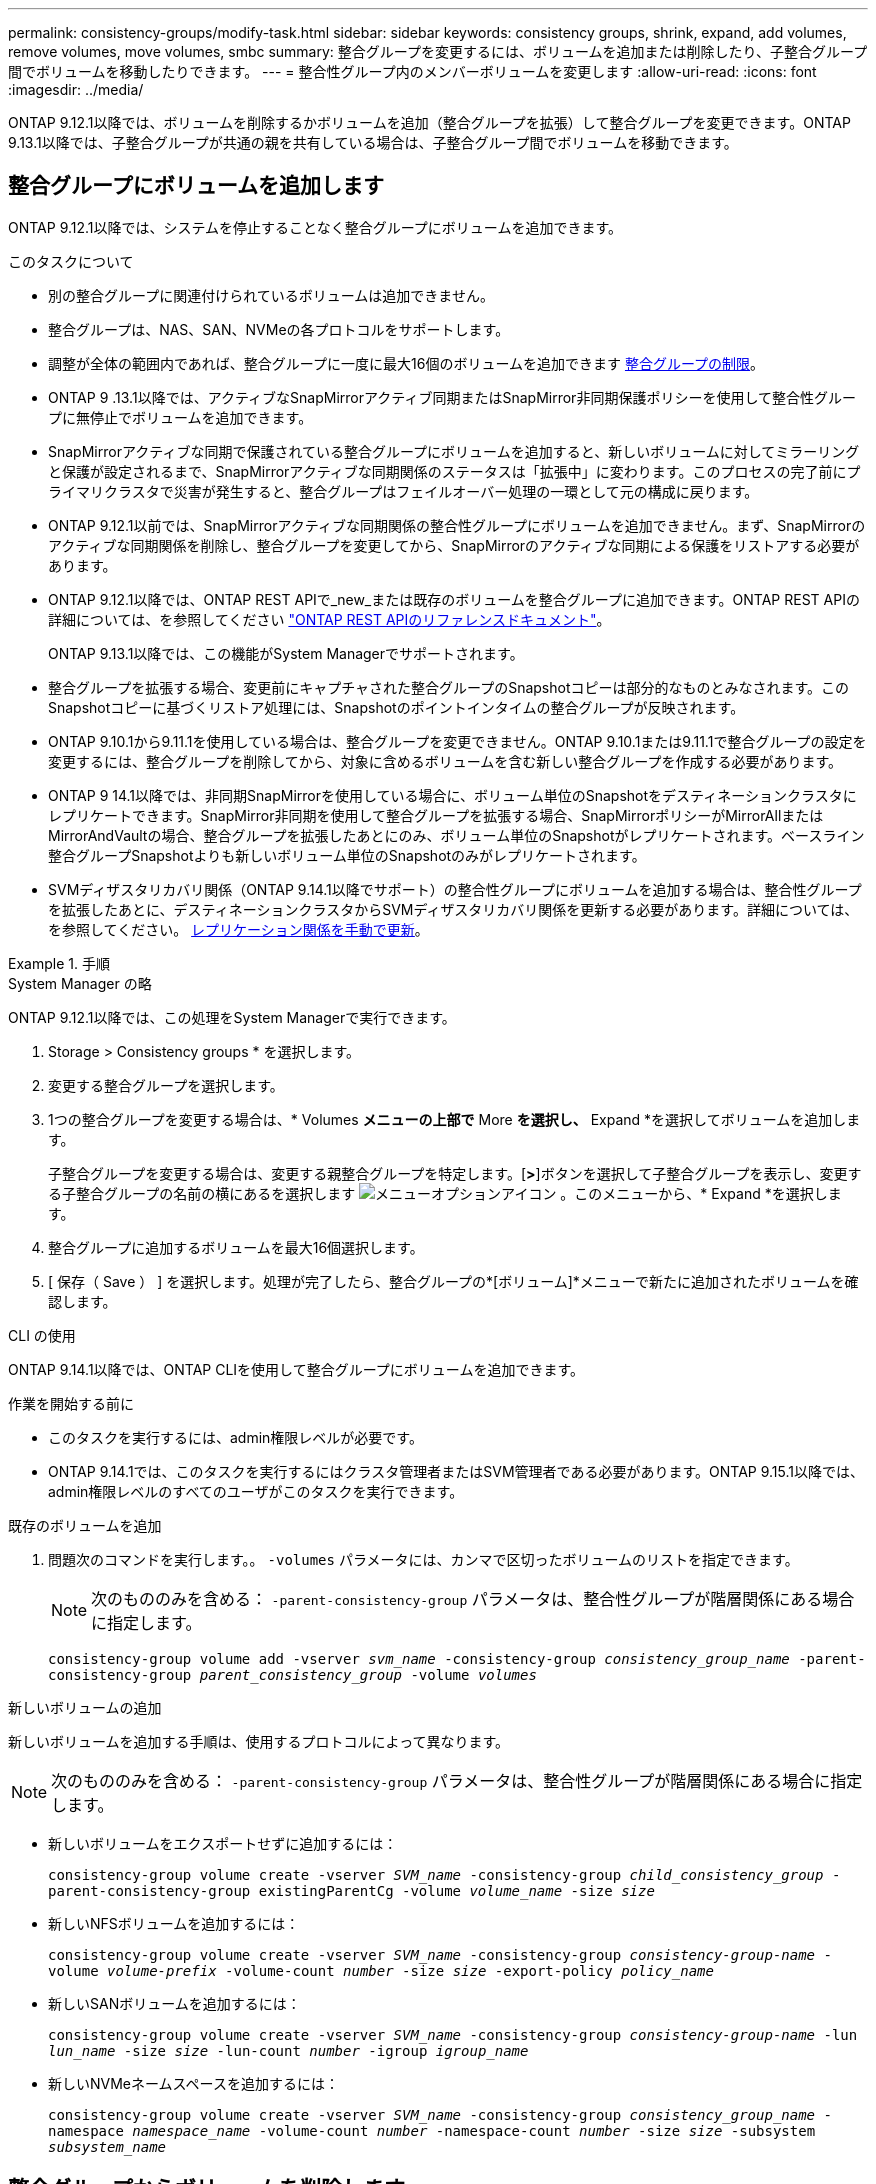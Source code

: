 ---
permalink: consistency-groups/modify-task.html 
sidebar: sidebar 
keywords: consistency groups, shrink, expand, add volumes, remove volumes, move volumes, smbc 
summary: 整合グループを変更するには、ボリュームを追加または削除したり、子整合グループ間でボリュームを移動したりできます。 
---
= 整合性グループ内のメンバーボリュームを変更します
:allow-uri-read: 
:icons: font
:imagesdir: ../media/


[role="lead"]
ONTAP 9.12.1以降では、ボリュームを削除するかボリュームを追加（整合グループを拡張）して整合グループを変更できます。ONTAP 9.13.1以降では、子整合グループが共通の親を共有している場合は、子整合グループ間でボリュームを移動できます。



== 整合グループにボリュームを追加します

ONTAP 9.12.1以降では、システムを停止することなく整合グループにボリュームを追加できます。

.このタスクについて
* 別の整合グループに関連付けられているボリュームは追加できません。
* 整合グループは、NAS、SAN、NVMeの各プロトコルをサポートします。
* 調整が全体の範囲内であれば、整合グループに一度に最大16個のボリュームを追加できます xref:limits.html[整合グループの制限]。
* ONTAP 9 .13.1以降では、アクティブなSnapMirrorアクティブ同期またはSnapMirror非同期保護ポリシーを使用して整合性グループに無停止でボリュームを追加できます。
* SnapMirrorアクティブな同期で保護されている整合グループにボリュームを追加すると、新しいボリュームに対してミラーリングと保護が設定されるまで、SnapMirrorアクティブな同期関係のステータスは「拡張中」に変わります。このプロセスの完了前にプライマリクラスタで災害が発生すると、整合グループはフェイルオーバー処理の一環として元の構成に戻ります。
* ONTAP 9.12.1以前では、SnapMirrorアクティブな同期関係の整合性グループにボリュームを追加できません。まず、SnapMirrorのアクティブな同期関係を削除し、整合グループを変更してから、SnapMirrorのアクティブな同期による保護をリストアする必要があります。
* ONTAP 9.12.1以降では、ONTAP REST APIで_new_または既存のボリュームを整合グループに追加できます。ONTAP REST APIの詳細については、を参照してください link:https://docs.netapp.com/us-en/ontap-automation/reference/api_reference.html#access-a-copy-of-the-ontap-rest-api-reference-documentation["ONTAP REST APIのリファレンスドキュメント"^]。
+
ONTAP 9.13.1以降では、この機能がSystem Managerでサポートされます。

* 整合グループを拡張する場合、変更前にキャプチャされた整合グループのSnapshotコピーは部分的なものとみなされます。このSnapshotコピーに基づくリストア処理には、Snapshotのポイントインタイムの整合グループが反映されます。
* ONTAP 9.10.1から9.11.1を使用している場合は、整合グループを変更できません。ONTAP 9.10.1または9.11.1で整合グループの設定を変更するには、整合グループを削除してから、対象に含めるボリュームを含む新しい整合グループを作成する必要があります。
* ONTAP 9 14.1以降では、非同期SnapMirrorを使用している場合に、ボリューム単位のSnapshotをデスティネーションクラスタにレプリケートできます。SnapMirror非同期を使用して整合グループを拡張する場合、SnapMirrorポリシーがMirrorAllまたはMirrorAndVaultの場合、整合グループを拡張したあとにのみ、ボリューム単位のSnapshotがレプリケートされます。ベースライン整合グループSnapshotよりも新しいボリューム単位のSnapshotのみがレプリケートされます。
* SVMディザスタリカバリ関係（ONTAP 9.14.1以降でサポート）の整合性グループにボリュームを追加する場合は、整合性グループを拡張したあとに、デスティネーションクラスタからSVMディザスタリカバリ関係を更新する必要があります。詳細については、を参照してください。 xref:../data-protection/update-replication-relationship-manual-task.html[レプリケーション関係を手動で更新]。


.手順
[role="tabbed-block"]
====
.System Manager の略
--
ONTAP 9.12.1以降では、この処理をSystem Managerで実行できます。

. Storage > Consistency groups * を選択します。
. 変更する整合グループを選択します。
. 1つの整合グループを変更する場合は、* Volumes *メニューの上部で* More *を選択し、* Expand *を選択してボリュームを追加します。
+
子整合グループを変更する場合は、変更する親整合グループを特定します。[*>*]ボタンを選択して子整合グループを表示し、変更する子整合グループの名前の横にあるを選択します image:../media/icon_kabob.gif["メニューオプションアイコン"] 。このメニューから、* Expand *を選択します。

. 整合グループに追加するボリュームを最大16個選択します。
. [ 保存（ Save ） ] を選択します。処理が完了したら、整合グループの*[ボリューム]*メニューで新たに追加されたボリュームを確認します。


--
.CLI の使用
--
ONTAP 9.14.1以降では、ONTAP CLIを使用して整合グループにボリュームを追加できます。

.作業を開始する前に
* このタスクを実行するには、admin権限レベルが必要です。
* ONTAP 9.14.1では、このタスクを実行するにはクラスタ管理者またはSVM管理者である必要があります。ONTAP 9.15.1以降では、admin権限レベルのすべてのユーザがこのタスクを実行できます。


.既存のボリュームを追加
. 問題次のコマンドを実行します。。 `-volumes` パラメータには、カンマで区切ったボリュームのリストを指定できます。
+

NOTE: 次のもののみを含める： `-parent-consistency-group` パラメータは、整合性グループが階層関係にある場合に指定します。

+
`consistency-group volume add -vserver _svm_name_ -consistency-group _consistency_group_name_ -parent-consistency-group _parent_consistency_group_ -volume _volumes_`



.新しいボリュームの追加
新しいボリュームを追加する手順は、使用するプロトコルによって異なります。


NOTE: 次のもののみを含める： `-parent-consistency-group` パラメータは、整合性グループが階層関係にある場合に指定します。

* 新しいボリュームをエクスポートせずに追加するには：
+
`consistency-group volume create -vserver _SVM_name_ -consistency-group _child_consistency_group_ -parent-consistency-group existingParentCg -volume _volume_name_ -size _size_`

* 新しいNFSボリュームを追加するには：
+
`consistency-group volume create -vserver _SVM_name_ -consistency-group _consistency-group-name_ -volume _volume-prefix_ -volume-count _number_ -size _size_ -export-policy _policy_name_`

* 新しいSANボリュームを追加するには：
+
`consistency-group volume create -vserver _SVM_name_ -consistency-group _consistency-group-name_ -lun _lun_name_ -size _size_ -lun-count _number_ -igroup _igroup_name_`

* 新しいNVMeネームスペースを追加するには：
+
`consistency-group volume create -vserver _SVM_name_ -consistency-group _consistency_group_name_ -namespace _namespace_name_ -volume-count _number_ -namespace-count _number_ -size _size_ -subsystem _subsystem_name_`



--
====


== 整合グループからボリュームを削除します

整合性グループから削除したボリュームは削除されません。クラスタ内でアクティブなままです。

.このタスクについて
* SnapMirrorのアクティブな同期関係またはSVMディザスタリカバリ関係の整合性グループからボリュームを削除することはできません。最初にSnapMirrorアクティブな同期関係を削除して整合性グループを変更してから、関係を再確立する必要があります。
* 削除処理後に整合グループ内にボリュームがない場合は、整合グループが削除されます。
* ボリュームを整合グループから削除すると、整合グループの既存のSnapshotはそのまま残りますが、無効とみなされます。既存のSnapshotを使用して整合グループの内容をリストアすることはできません。ボリューム単位のSnapshotは有効なままです。
* クラスタからボリュームを削除すると、そのボリュームは整合グループから自動的に削除されます。
* ONTAP 9.10.1または9.11.1で整合グループの設定を変更するには、整合グループを削除してから、必要なメンバーボリュームを含む新しい整合グループを作成する必要があります。
* クラスタからボリュームを削除すると、そのボリュームは整合グループから自動的に削除されます。


[role="tabbed-block"]
====
.System Manager の略
--
ONTAP 9.12.1以降では、この処理をSystem Managerで実行できます。

.手順
. Storage > Consistency groups * を選択します。
. 変更する単一または子の整合グループを選択します。
. 整合グループから削除する個 々 のボリュームの横にあるチェックボックスをオンにします。
. 「*」「整合グループからボリュームを削除する*」を選択します。
. ボリュームを削除原因 すると整合グループのすべてのSnapshotコピーが無効になることを確認し、「*削除」を選択してください。


--
.CLI の使用
--
ONTAP 9.14.1以降では、CLIを使用して整合グループからボリュームを削除できます。

.作業を開始する前に
* このタスクを実行するには、admin権限レベルが必要です。
* ONTAP 9.14.1では、このタスクを実行するにはクラスタ管理者またはSVM管理者である必要があります。ONTAP 9.15.1以降では、admin権限レベルのすべてのユーザがこのタスクを実行できます。


.ステップ
. ボリュームを削除します。。 `-volumes` パラメータには、カンマで区切ったボリュームのリストを指定できます。
+
次のもののみを含める： `-parent-consistency-group` パラメータは、整合性グループが階層関係にある場合に指定します。

+
`consistency-group volume remove -vserver _SVM_name_ -consistency-group _consistency_group_name_ -parent-consistency-group _parent_consistency_group_name_ -volume _volumes_`



--
====


== 整合グループ間でボリュームを移動します

ONTAP 9.13.1以降では、親を共有する子整合グループ間でボリュームを移動できます。

.このタスクについて
* ボリュームは、同じ親整合グループにネストされた整合グループ間でのみ移動できます。
* 既存の整合性グループSnapshotは無効になり、整合性グループSnapshotとしてアクセスできなくなります。個 々 のボリュームSnapshotは有効なままです。
* 親整合性グループのSnapshotコピーは引き続き有効です。
* 子整合グループからすべてのボリュームを移動すると、その整合グループは削除されます。
* 整合グループに対する変更は、に従う必要があります xref:limits.html[整合グループの制限]。


[role="tabbed-block"]
====
.System Manager の略
--
ONTAP 9.12.1以降では、この処理をSystem Managerで実行できます。

.手順
. Storage > Consistency groups * を選択します。
. 移動するボリュームを含む親整合性グループを選択します。子コンシステンシグループを検索し、[**ボリューム*]メニューを展開します。移動するボリュームを選択します。
. **移動**を選択します。
. ボリュームを新しい整合グループと既存のグループのどちらに移動するかを選択します。
+
.. 既存のコンシステンシグループに移動するには、**既存の子コンシステンシグループ**を選択し、ドロップダウンメニューからコンシステンシグループの名前を選択します。
.. 新しいコンシステンシグループに移動するには、[**新しい子コンシステンシグループ*]を選択します。新しい子整合グループの名前を入力し、コンポーネントタイプを選択します。


. **移動**を選択します。


--
.CLI の使用
--
ONTAP 9.14.1以降では、ONTAP CLIを使用して整合グループ間でボリュームを移動できます。

.作業を開始する前に
* このタスクを実行するには、admin権限レベルが必要です。
* ONTAP 9.14.1では、このタスクを実行するにはクラスタ管理者またはSVM管理者である必要があります。ONTAP 9.15.1以降では、admin権限レベルのすべてのユーザがこのタスクを実行できます。


.新しい子整合性グループにボリュームを移動する
. 次のコマンドは、指定したボリュームを含む新しい子整合グループを作成します。
+
新しい整合グループを作成するときに、新しいSnapshot、QoS、階層化ポリシーを指定できます。

+
`consistency-group volume reassign -vserver _SVM_name_ -consistency-group _source_child_consistency_group_ -parent-consistency-group _parent_consistency_group_ -volume _volumes_ -new-consistency-group _consistency_group_name_ [-snapshot-policy _policy_ -qos-policy _policy_ -tiering-policy _policy_]`



.既存の子整合性グループにボリュームを移動する
. ボリュームを再割り当てします。。 `-volumes` パラメータには、ボリューム名をカンマで区切って指定できます。
+
`consistency-group volume reassign -vserver _SVM_name_ -consistency-group _source_child_consistency_group_ -parent-consistency-group _parent_consistency_group_ -volume _volumes_ -to-consistency-group _target_consistency_group_`



--
====
.関連情報
* xref:limits.html[整合グループの制限]
* xref:clone-task.html[整合グループをクローニングする]

